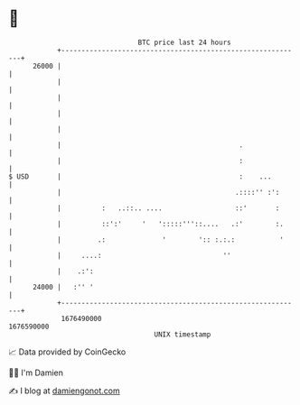 * 👋

#+begin_example
                                   BTC price last 24 hours                    
               +------------------------------------------------------------+ 
         26000 |                                                            | 
               |                                                            | 
               |                                                            | 
               |                                                            | 
               |                                                            | 
               |                                            .               | 
               |                                            :               | 
   $ USD       |                                            :    ...        | 
               |                                           .::::'' :':      | 
               |          :   ..::.. ....                  ::'       :      | 
               |          ::':'     '   ':::::'''::....   .:'        :.     | 
               |         .:              '        ':: :.:.:           '     | 
               |     ....:                              ''                  | 
               |    .:':                                                    | 
         24000 |   :'' '                                                    | 
               +------------------------------------------------------------+ 
                1676490000                                        1676590000  
                                       UNIX timestamp                         
#+end_example
📈 Data provided by CoinGecko

🧑‍💻 I'm Damien

✍️ I blog at [[https://www.damiengonot.com][damiengonot.com]]
